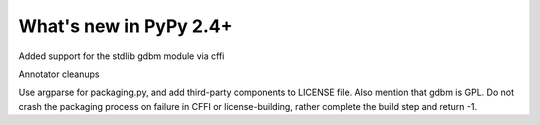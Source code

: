 =======================
What's new in PyPy 2.4+
=======================

.. this is a revision shortly after release-2.3.x
.. startrev: b2cc67adbaad

Added support for the stdlib gdbm module via cffi

Annotator cleanups

.. branch: release-2.3.x

.. branch: unify-call-ops

.. branch packaging
Use argparse for packaging.py, and add third-party components to LICENSE file.
Also mention that gdbm is GPL.
Do not crash the packaging process on failure in CFFI or license-building,
rather complete the build step and return -1.
